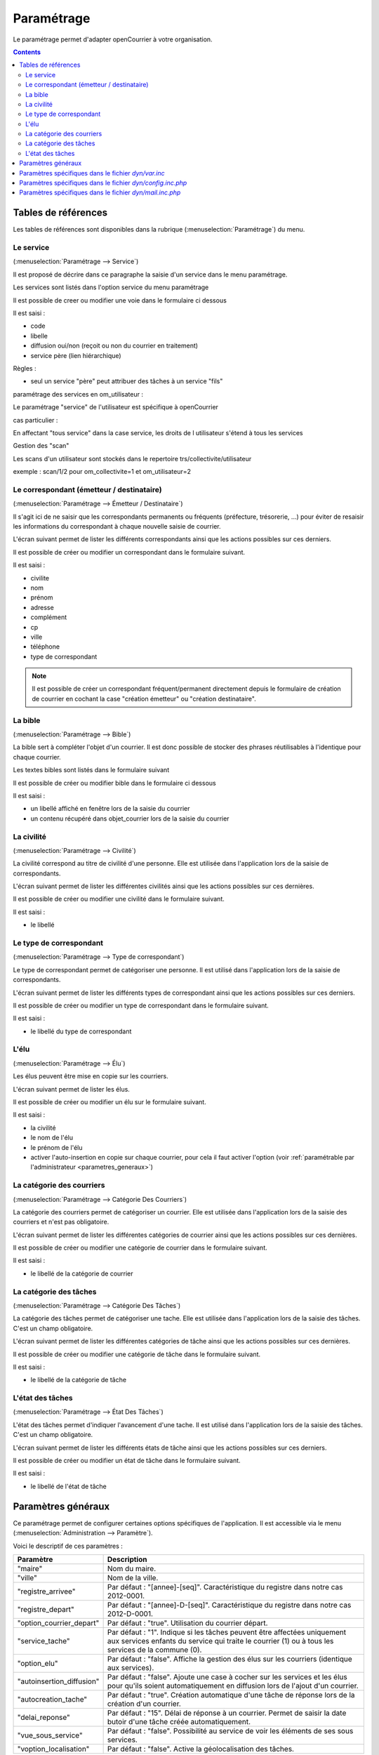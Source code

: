 .. _parametrage:

###########
Paramétrage
###########


Le paramétrage permet d'adapter openCourrier à votre organisation.


.. contents::


********************
Tables de références
********************

Les tables de références sont disponibles dans la rubrique 
(:menuselection:`Paramétrage`) du menu.

.. image:: menu_parametrage.png



.. _service:

==========
Le service
==========

(:menuselection:`Paramétrage --> Service`)

Il est proposé de décrire dans ce paragraphe la saisie d'un service
dans le menu paramétrage.

Les services sont listés dans l'option service du menu paramétrage

.. image:: tab_service.png


Il est possible de creer ou modifier une voie dans le formulaire ci dessous

.. image:: form_service.png


Il est saisi :

- code
- libelle
- diffusion oui/non (reçoit ou non du courrier en traitement)
- service père (lien hiérarchique)


Règles :

- seul un service "père" peut attribuer des tâches à un service "fils"



paramétrage des services en om_utilisateur :


Le paramétrage "service" de l'utilisateur est spécifique à openCourrier

.. image:: form_om_utilisateur.png

cas particulier :

En affectant "tous service" dans la case service, les droits de l utilisateur s'étend à tous les services

Gestion des "scan"

Les scans d'un utilisateur sont stockés dans le repertoire trs/collectivite/utilisateur

exemple : scan/1/2 pour om_collectivite=1 et om_utilisateur=2



.. _correspondant:

==========================================
Le correspondant (émetteur / destinataire)
==========================================

(:menuselection:`Paramétrage --> Émetteur / Destinataire`)

Il s'agit ici de ne saisir que les correspondants permanents ou
fréquents (préfecture, trésorerie, ...) pour éviter de resaisir les informations
du correspondant à chaque nouvelle saisie de courrier.

L'écran suivant permet de lister les différents correspondants ainsi que les actions
possibles sur ces derniers.

.. image:: tab_emetteur.png

Il est possible de créer ou modifier un correspondant dans le formulaire suivant.

.. image:: form_emetteur.png

Il est saisi :

- civilite
- nom
- prénom
- adresse
- complément
- cp
- ville
- téléphone
- type de correspondant


.. note::

    Il est possible de créer un correspondant fréquent/permanent directement 
    depuis le formulaire de création de courrier en cochant la case "création 
    émetteur" ou "création destinataire".



.. _bible:

========
La bible
========

(:menuselection:`Paramétrage --> Bible`)

La bible sert à compléter l'objet d'un courrier. Il est donc possible de stocker
des phrases réutilisables à l'identique pour chaque courrier.

Les textes bibles sont listés dans le formulaire suivant

.. image:: tab_bible.png


Il est possible de créer ou modifier bible dans le formulaire ci dessous

.. image:: form_bible.png


Il est saisi :

- un libellé affiché en fenêtre lors de la saisie du courrier

- un contenu récupéré dans objet_courrier lors de la saisie du courrier



.. _civilite:

===========
La civilité
===========

(:menuselection:`Paramétrage --> Civilité`)

La civilité correspond au titre de civilité d'une personne. Elle est utilisée
dans l'application lors de la saisie de correspondants.

L'écran suivant permet de lister les différentes civilités ainsi que les actions
possibles sur ces dernières.

.. image:: tab_civilite.png

Il est possible de créer ou modifier une civilité dans le formulaire suivant.

.. image:: form_civilite.png

Il est saisi :

- le libellé 



.. _type_correspondant:

========================
Le type de correspondant
========================

(:menuselection:`Paramétrage --> Type de correspondant`)

Le type de correspondant permet de catégoriser une personne. Il est utilisé
dans l'application lors de la saisie de correspondants.

L'écran suivant permet de lister les différents types de correspondant ainsi 
que les actions possibles sur ces derniers.

.. image:: tab_type_correspondant.png

Il est possible de créer ou modifier un type de correspondant dans le 
formulaire suivant.

.. image:: form_type_correspondant.png

Il est saisi :

- le libellé du type de correspondant



.. _elu:

=====
L'élu
=====

(:menuselection:`Paramétrage --> Élu`)

Les élus peuvent être mise en copie sur les courriers.

L'écran suivant permet de lister les élus.

.. image:: tab_elu.png

Il est possible de créer ou modifier un élu sur le formulaire suivant.

.. image:: form_elu.png

Il est saisi :

- la civilité
- le nom de l'élu
- le prénom de l'élu
- activer l'auto-insertion en copie sur chaque courrier, pour cela il faut
  activer l'option (voir :ref:`paramétrable par l'administrateur 
  <parametres_generaux>`)



.. _categorie_courrier:

==========================
La catégorie des courriers
==========================

(:menuselection:`Paramétrage --> Catégorie Des Courriers`)

La catégorie des courriers permet de catégoriser un courrier. Elle est utilisée
dans l'application lors de la saisie des courriers et n'est pas obligatoire.

L'écran suivant permet de lister les différentes catégories de courrier ainsi 
que les actions possibles sur ces dernières.

.. image:: tab_categorie_courrier.png

Il est possible de créer ou modifier une catégorie de courrier dans le 
formulaire suivant.

.. image:: form_categorie_courrier.png

Il est saisi :

- le libellé de la catégorie de courrier



.. _categorie_tache:

=======================
La catégorie des tâches
=======================

(:menuselection:`Paramétrage --> Catégorie Des Tâches`)

La catégorie des tâches permet de catégoriser une tache. Elle est utilisée
dans l'application lors de la saisie des tâches.
C'est un champ obligatoire.

L'écran suivant permet de lister les différentes catégories de tâche ainsi 
que les actions possibles sur ces dernières.

.. image:: tab_categorie_tache.png

Il est possible de créer ou modifier une catégorie de tâche dans le 
formulaire suivant.

.. image:: form_categorie_tache.png

Il est saisi :

- le libellé de la catégorie de tâche



.. _etat_tache:

=================
L'état des tâches
=================

(:menuselection:`Paramétrage --> État Des Tâches`)

L'état des tâches permet d'indiquer l'avancement d'une tache. Il est utilisé
dans l'application lors de la saisie des tâches.
C'est un champ obligatoire.

L'écran suivant permet de lister les différents états de tâche ainsi 
que les actions possibles sur ces derniers.

.. image:: tab_etat_tache.png

Il est possible de créer ou modifier un état de tâche dans le 
formulaire suivant.

.. image:: form_etat_tache.png

Il est saisi :

- le libellé de l'état de tâche



.. _parametres_generaux:

*******************
Paramètres généraux
*******************

Ce paramétrage permet de configurer certaines options spécifiques de 
l'application. Il est accessible via le menu 
(:menuselection:`Administration --> Paramètre`).

Voici le descriptif de ces paramètres :

.. list-table:: 
   :widths: 20 80
   :header-rows: 1
  
   * - Paramètre
     - Description

   * - .. _om_parametre_maire:

       "maire"
     - Nom du maire.

   * - .. _om_parametre_ville:

       "ville"
     - Nom de la ville.

   * - .. _om_parametre_registre_arrivee:
       
       "registre_arrivee"
     - Par défaut : "[annee]-[seq]".
       Caractéristique du registre dans notre cas 2012-0001.

   * - .. _om_parametre_registre_depart:
       
       "registre_depart"
     - Par défaut : "[annee]-D-[seq]".
       Caractéristique du registre dans notre cas 2012-D-0001.

   * - .. _om_parametre_option_courrier_depart:

       "option_courrier_depart"
     - Par défaut : "true".
       Utilisation du courrier départ.

   * - .. _om_parametre_service_tache:

       "service_tache"
     - Par défaut : "1".
       Indique si les tâches peuvent être affectées uniquement aux services 
       enfants du service qui traite le courrier (1) ou à tous les services 
       de la commune (0).

   * - .. _om_parametre_option_elu:

       "option_elu"
     - Par défaut : "false".
       Affiche la gestion des élus sur les courriers (identique aux services).

   * - .. _om_parametre_autoinsertion_diffusion:

       "autoinsertion_diffusion"
     - Par défaut : "false".
       Ajoute une case à cocher sur les services et les élus pour qu'ils
       soient automatiquement en diffusion lors de l'ajout d'un courrier.

   * - .. _om_parametre_autocreation_tache:

       "autocreation_tache"
     - Par défaut : "true".
       Création automatique d'une tâche de réponse lors de la création d'un
       courrier.

   * - .. _om_parametre_delai_reponse:

       "delai_reponse"
     - Par défaut : "15".
       Délai de réponse à un courrier. Permet de saisir la date butoir d'une
       tâche créée automatiquement.

   * - .. _om_parametre_vue_sous_service:

       "vue_sous_service"
     - Par défaut : "false".
       Possibilité au service de voir les éléments de ses sous services.

   * - .. _om_parametre_voption_localisation:

       "voption_localisation"
     - Par défaut : "false".
       Active la géolocalisation des tâches.



.. _parametre_dyn_var_inc:

****************************************************
Paramètres spécifiques dans le fichier `dyn/var.inc`
****************************************************

Ce paramétrage est réservé à l'administrateur technique de l'application.
Il permet de configurer des options critiques ou des listes de références
non destinées à être modifiées régulièrement. Il est accessible via le 
système de fichiers directement sur le serveur. Il n'est pas possible de 
modifier ce paramétrage via l'interface de l'application.

paramètres de `dyn/var.inc`

.. code-block:: php

   <?php
   ...

   // nature dans objet courrier    
   $select_nature = array('','CH','F','L','LAR','MAIL','TEL','TLE');
   $select_naturelib = array(
       'Votre choix',
       'Chronopost',
       'Fax',
       'Lettre',
       'Lettre A/R',
       'Email',
       'T&eacute;l&eacute;copie',
       'T&eacute;l&eacute;gramme',
   );

   // type dans objet courrier
   $select_type = array('', 's');
   $select_typelib = array('Votre Choix', 'signale');

   ...
   ?>



.. _parametre_dyn_config_inc_php:

***********************************************************
Paramètres spécifiques dans le fichier `dyn/config.inc.php`
***********************************************************

Ce paramétrage est réservé à l'administrateur technique de l'application.
Il permet de configurer des options critiques ou des listes de références
non destinées à être modifiées régulièrement. Il est accessible via le 
système de fichiers directement sur le serveur. Il n'est pas possible de 
modifier ce paramétrage via l'interface de l'application.

paramètres de `dyn/config.inc.php`

.. code-block:: php

   <?php
   ...

   /**
    * Configuration de la notification par mail des nouvelles taches attribuees aux utilisateurs du service concerne
    * Default : false
    */
   $config['notification_email'] = false;
  
   /**
    * Mail de notification
    */
   $config['notification_email_title']=utf8_decode("OpenCourrier [ville] : une nouvelle tâche vous a été affectée");
   $config['notification_email_corps']=utf8_decode("Bonjour,
   <br/><br/>
   Une nouvelle tâche vous a été affectée sur l'application openCourrier.<br/>
   Vous pouvez la consulter en suivant le lien présenté ci-dessous :
   <br/><br/>
   <a href='http://demo.openmairie.org/opencourrier/scr/form.php?obj=tache&idx=[id_task]'>
   Lien vers la tache.</a>
   <br/><br/>
   Cordialement,<br/>
   L'administrateur de openCourrier, [ville].");

   /**
    * Configuration du nombre de colonnes sur le tableau de bord.
    */
   $config['dashboard_nb_column'] = 2;

   /**
    * Option pour la gestion du scan automatique
    * Cette option permet d'activer lors de l'ajout d'un courrier la récupération 
    * dans le répertoire ../scan/<ID_COLLECTIVTE>/<ID_UTILISATEUR>/ d'un fichier
    * PDF qui aurait été préalablement scanné et déposé dans ce répertoire. 
    * Lors de l'enregistrement du courrier ce fichier est rattaché au courrier
    * via l'onglet dossier et le numéro de registre est inscrit en rouge directement
    * dans le PDF. Ce fichier est alors supprimé.
    * Valeurs disponibles : 
    *  - true => Option activée
    *  - false => Option désactivée
    * Default : $config['option_scanpdf'] = true;
    */
   $config['option_scanpdf'] = true;
   
   ...
   ?>



.. _parametre_dyn_mail_inc_php:

*********************************************************
Paramètres spécifiques dans le fichier `dyn/mail.inc.php`
*********************************************************

Ce paramétrage est réservé à l'administrateur technique de l'application.
Il permet de configurer des options critiques ou des listes de références
non destinées à être modifiées régulièrement. Il est accessible via le 
système de fichiers directement sur le serveur. Il n'est pas possible de 
modifier ce paramétrage via l'interface de l'application.

paramètres de `dyn/config.inc.php`

.. code-block:: php

   <?php
   ...

   /**
    *
    */
   $mail = array();
   
   /**
    * Informations sur $mail
    *
    *  La variable $mail est un tableau associatif. Ce tableau peut, de ce
    *  fait, contenir plusieurs configurations de serveur mail différentes.
    *
    *  Chaque serveur est représente par une cle de tableau. Ces cles se
    *  retrouvent dans le fichier database.inc.php et permettent d'associer
    *  une base de donnees precise a un serveur mail precis.
    *
    *  Les autres cles de configuration :
    *
    *       mail_host -> Adresse du serveur de mail
    *       mail_port -> Port d'ecoute du serveur de mail
    *       
    *       mail_username -> Identifiant de l'utilisateur du serveur de mail
    *       mail_pass     -> Mot de passe de cet utilisateur
    *
    *       mail_from      -> Adresse email de l'expediteur
    *       mail_from_name -> Nom de l'expediteur
    */
   $mail["mail-default"] = array(
       'mail_host' => '',
       'mail_port' => '',
       'mail_username' => '',
       'mail_pass' => '',
       'mail_from' => '',
       'mail_from_name' => '',
   );

   ...
   ?>